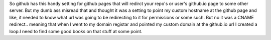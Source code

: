 .. title: Confusing github's custom domain feature, with my dns's redirect
.. slug: confusing-githubs-custom-domain-feature-with-my-dnss-redirect
.. date: 2021-03-24 23:01:03 UTC-07:00
.. tags: blog
.. category: blog
.. link: 
.. description: How inept at networks am I?
.. type: text

So github has this handy setting for github pages that will redirct your repo's or user's github.io page to some other server. But my dumb ass misread that and thought it was a setting to point my custom hostname at the github page and like, it needed to know what url was going to be redirecting to it for permissions or some such. But no it was a CNAME redirect.. meaning that when I went to my domain registar and pointed my custom domain at the github.io url I created a loop.I need to find some good books on that stuff at some point. 
